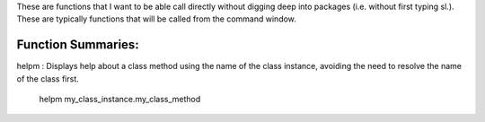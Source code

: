 These are functions that I want to be able call directly without digging deep into packages (i.e. without first typing sl.). These are typically functions that will be called from the command window.

Function Summaries:
-------------------
helpm : Displays help about a class method using the name of the class instance, avoiding the need to resolve the name of the class first.

    helpm my_class_instance.my_class_method

